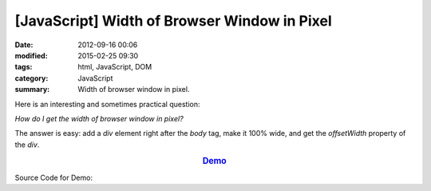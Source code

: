 [JavaScript] Width of Browser Window in Pixel
#############################################

:date: 2012-09-16 00:06
:modified: 2015-02-25 09:30
:tags: html, JavaScript, DOM
:category: JavaScript
:summary: Width of browser window in pixel.


Here is an interesting and sometimes practical question:

*How do I get the width of browser window in pixel?*

The answer is easy: add a *div* element right after the *body* tag, make it 100%
wide, and get the *offsetWidth* property of the *div*.

.. rubric:: `Demo <{filename}getWindowWidthPixel.html>`_
      :class: align-center

Source Code for Demo:

.. show_github_file:: siongui userpages content/articles/2012/09/16/getWindowWidthPixel.html
